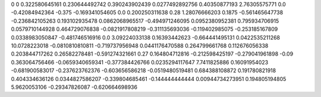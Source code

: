 0	0
0.322580645161	0.230644492742
0.390243902439	0.0277492892756
0.40350877193	2.76305575771
0.0	-0.42084942364
-0.375	-0.169341054605
0.0	0.200250311638
0.28	1.28076666203
0.1875	-0.561465647738
-0.236842105263	0.193102935478
0.0862068965517	-0.494971246095
0.0952380952381	0.795934706915
0.0579710144928	0.464729076838
-0.0821917808219	-0.311135693036
-0.119402985075	-0.253185167809
0.0338983050847	-0.481746516916
0.0	3.09224033138
0.16393442623	-0.664441495131
0.0422535211268	10.0728223018
-0.0810810810811	-0.719737956948
0.0441176470588	0.264799661768
0.112676056338	0.203844717262
0.26582278481	-0.591274321661
0.27	0.164804712816
-0.212598425197	-0.279041961898
-0.09	0.363064756466
-0.0659340659341	-0.377384426766
0.0235294117647	7.7411825886
0.16091954023	-0.681900583017
-0.237623762376	-0.603656586218
-0.0519480519481	0.684388108872
0.191780821918	0.404334636126
0.0344827586207	-0.339804685461
-0.144444444444	0.00944734273951
0.194805194805	5.9620053106
-0.29347826087	-0.620664698936
